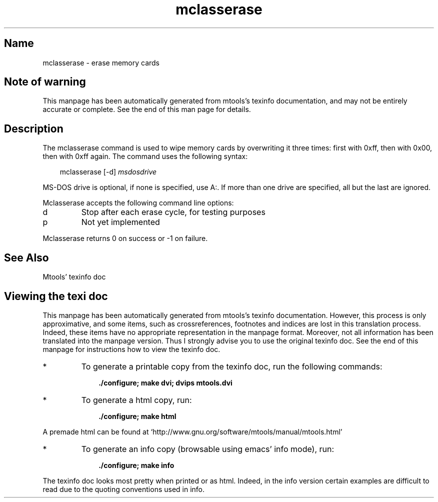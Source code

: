 '\" t
.TH mclasserase 1 "28Nov20" mtools-4.0.26
.SH Name
mclasserase - erase memory cards
'\" t
.de TQ
.br
.ns
.TP \\$1
..

.tr \(is'
.tr \(if`
.tr \(pd"

.SH Note\ of\ warning
This manpage has been automatically generated from mtools's texinfo
documentation, and may not be entirely accurate or complete.  See the
end of this man page for details.
.PP
.SH Description
.PP
The \fR\&\f(CWmclasserase\fR command is used to wipe memory cards by
overwriting it three times: first with \fR\&\f(CW0xff\fR, then with
\&\fR\&\f(CW0x00\fR, then with \fR\&\f(CW0xff\fR again. The command uses the following
syntax:
.PP
 
.nf
.ft 3
.in +0.3i
\&\fR\&\f(CWmclasserase [\fR\&\f(CW-d] \fImsdosdrive\fR\&\f(CW
.fi
.in -0.3i
.ft R
.PP
 
\&\fR
.PP
MS-DOS drive is optional, if none is specified, use \fR\&\f(CWA:\fR. If more than
one drive are specified, all but the last are ignored.
.PP
\&\fR\&\f(CWMclasserase\fR accepts the following command line options:
.TP
\&\fR\&\f(CWd\fR\ 
Stop after each erase cycle, for testing purposes
.TP
\&\fR\&\f(CWp\fR\ 
Not yet implemented
.PP
\&\fR\&\f(CWMclasserase\fR returns 0 on success or -1 on failure.
.PP
.SH See\ Also
Mtools' texinfo doc
.SH Viewing\ the\ texi\ doc
This manpage has been automatically generated from mtools's texinfo
documentation. However, this process is only approximative, and some
items, such as crossreferences, footnotes and indices are lost in this
translation process.  Indeed, these items have no appropriate
representation in the manpage format.  Moreover, not all information has
been translated into the manpage version.  Thus I strongly advise you to
use the original texinfo doc.  See the end of this manpage for
instructions how to view the texinfo doc.
.TP
* \ \ 
To generate a printable copy from the texinfo doc, run the following
commands:
 
.nf
.ft 3
.in +0.3i
    ./configure; make dvi; dvips mtools.dvi
.fi
.in -0.3i
.ft R
.PP
 
\&\fR
.TP
* \ \ 
To generate a html copy,  run:
 
.nf
.ft 3
.in +0.3i
    ./configure; make html
.fi
.in -0.3i
.ft R
.PP
 
\&\fRA premade html can be found at
\&\fR\&\f(CW\(ifhttp://www.gnu.org/software/mtools/manual/mtools.html\(is\fR
.TP
* \ \ 
To generate an info copy (browsable using emacs' info mode), run:
 
.nf
.ft 3
.in +0.3i
    ./configure; make info
.fi
.in -0.3i
.ft R
.PP
 
\&\fR
.PP
The texinfo doc looks most pretty when printed or as html.  Indeed, in
the info version certain examples are difficult to read due to the
quoting conventions used in info.
.PP
